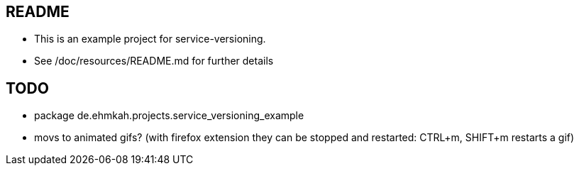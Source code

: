 == README

* This is an example project for service-versioning.

* See /doc/resources/README.md for further details


== TODO

* package de.ehmkah.projects.service_versioning_example
* movs to animated gifs? (with firefox extension they can be stopped and restarted: CTRL+m, SHIFT+m restarts a gif)




